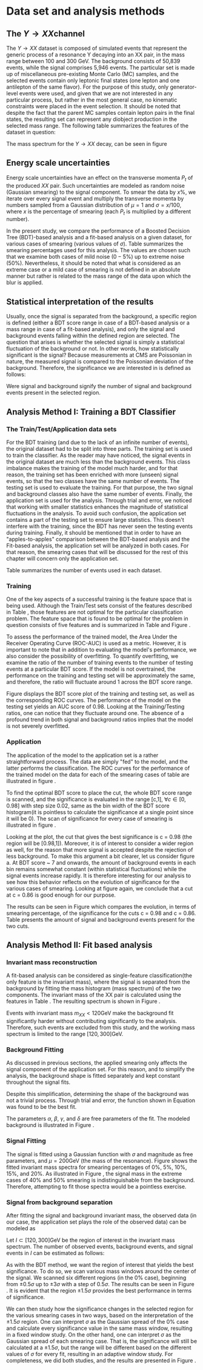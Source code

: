#+STARTUP: latexpreview
* Data set and analysis methods
** The \(Y \rightarrow XX\)channel
The $Y \rightarrow XX$ dataset is composed of simulated events that represent the generic process of a resonance Y decaying into an XX pair, in the mass range between 100 and 300 GeV. The background consists of 50,839 events, while the signal comprises 5,946 events. The particular set is made up of miscellaneous pre-existing Monte Carlo (MC) samples, and the selected events contain only leptonic final states (one lepton and one antilepton of the same flavor). For the purpose of this study, only generator-level events were used, and given that we are not interested in any particular process, but rather in the most general case, no kinematic constraints were placed in the event selection. It should be noted that despite the fact that the parent MC samples contain lepton pairs in the final states, the resulting set can represent any diobject production in the selected mass range. The following table summarizes the features of the dataset in question:

\begin{table}[h!]
\centering
\begin{tabular}{ |p{3cm}|p{10cm}|  }
 \hline
Feature & Description \\
 \hline
$Pt_{1}$ &  The transverse momentum of the first particle in the XX pair \\
 \hline
$\eta_{1}$ &  The psudorapidity of the first particle in the XX pair \\
 \hline
$\phi_{1}$ &   azimuth angle of the first particle in the XX pair \\
 \hline
$Pt_{2}$ &  The transverse momentum of the second particle in the XX pair \\
 \hline
$\eta_{2}$ &  The psudorapidity of the second particle in the XX pair \\
 \hline
$\phi_{2}$ &   azimuth angle of the second particle in the XX pair \\
 \hline
\end{tabular}
\caption{Summary of the data set features }
\label{table:DataSetFeatures}
\end{table}

The mass spectrum for the \(Y \rightarrow XX\) decay, can be seen in figure \ref{fig:diX}

\begin{figure}[h!]
\centering
\includegraphics[width=0.5 \textwidth]{/home/kpapad/UG_thesis/Thesis/Analysis/out/Plots/DYJets_test2.pdf}
\caption{The $Y\rightarrow XX$ invariant mass spectrum}
\label{fig:diX}
\end{figure}

** Energy scale uncertainties
Energy scale uncertainties have an effect on the transverse momenta $P_t$ of the produced $XX$ pair. Such uncertainties are modeled as random noise (Gaussian smearing) to the signal component. To smear the data by $x\%$, we iterate over every signal event and multiply the transverse momenta by numbers sampled from a Gaussian distribution of $\mu = 1$ and $\sigma = x/100$, where $x$ is the percentage of smearing (each $P_t$ is multiplied by a different number).

In the present study, we compare the performance of a Boosted Decision Tree (BDT)-based analysis and a fit-based analysis on a given dataset, for various cases of smearing (various values of $\sigma$). Table \ref{table:Smearings} summarizes the smearing percentages used for this analysis. The values are chosen such that we examine both cases of mild noise ($0-5\%$) up to extreme noise ($50\%$). Nevertheless, it should be noted that what is considered as an extreme case or a mild case of smearing is not defined in an absolute manner but rather is related to the mass range of the data upon which the blur is applied.

\begin{table}[h!]
\centering
\begin{tabular}{ |c|  }
 \hline
Percentage of smearing \\
 \hline
$0\%$\\
$5\%$\\
$10\%$\\
$15\%$\\
$20\%$\\
$30\%$\\
$40\%$\\
$50\%$\\
\hline
\end{tabular}
\caption{Summary of the smearing cases that will be studied in this work }
\label{table:Smearings}
\end{table}

** Statistical interpretation of the results
Usually, once the signal is separated from the background, a specific region is defined (either a BDT score range in case of a BDT-based analysis or a mass range in case of a fit-based analysis), and only the signal and background events falling within the defined region are selected. The question that arises is whether the selected signal is simply a statistical fluctuation of the background or not. In other words, how statistically significant is the signal? Because measurements at CMS are Poissonian in nature, the measured signal is compared to the Poissonian deviation of the background. Therefore, the significance we are interested in is defined as follows:
\begin{equation}
\text{Significance} = \frac{Signal}{\sqrt{Background}}
\end{equation}
Were signal and background signify the number of signal and background events present in the selected region.  
** Analysis Method I: Training a BDT Classifier
*** The Train/Test/Application data sets
For the BDT training (and due to the lack of an infinite number of events), the original dataset had to be split into three parts. The training set is used to train the classifier. As the reader may have noticed, the signal events in the original dataset are much less than the background events. This class imbalance makes the training of the model much harder, and for that reason, the training set has been enriched with more (unseen) signal events, so that the two classes have the same number of events. The testing set is used to evaluate the training. For that purpose, the two signal and background classes also have the same number of events. Finally, the application set is used for the analysis. Through trial and error, we noticed that working with smaller statistics enhances the magnitude of statistical fluctuations in the analysis. To avoid such confusion, the application set contains a part of the testing set to ensure large statistics. This doesn't interfere with the training, since the BDT has never seen the testing events during training. Finally, it should be mentioned that in order to have an "apples-to-apples" comparison between the BDT-based analysis and the Fit-based analysis, the application set will be analyzed in both cases. For that reason, the smearing cases that will be discussed for the rest of this chapter will concern only the application set.

Table \ref{table:TrainTestApp} summarizes the number of events used in each dataset.

\begin{table}[h!]
\centering
\begin{tabular}{ |p{3cm}|p{3cm}|p{4cm}|  }
 \hline
Data Set & No.Signal Events & No. Background Events \\
 \hline
Training & 3882 & 3882 \\
Testing & 3881 & 3881 \\
Application & 2973 & 20827 \\
 \hline
\end{tabular}
\caption{Sumarry of the Train Test Application number of events}
\label{table:TrainTestApp}
\end{table}
*** Training
One of the key aspects of a successful training is the feature space that is being used. Although the Train/Test sets consist of the features described in Table \ref{table:DataSetFeatures}, those features are not optimal for the particular classification problem. The feature space that is found to be optimal for the problem in question consists of five features and is summarized in Table \ref{table:TrainFeatures} and Figure \ref{fig:TrainFeaturesPlot}.

\begin{table}[h!]
\centering
\begin{tabular}{ |p{3.5cm}|p{11cm}| }
 \hline
Feature & Description \\
 \hline
$Pt_{1}$ &  the transverse momentum of the first particle in the XX pair. \\
 \hline
$Pt_{2}$ &the transverse momentum of the second particle in the XX pair. \\
 \hline
$\Delta\phi = \phi_{2} - \phi_{1}$ & the difference in the azimuthal angles between the two particles in the XX pair. \\
 \hline
$\Delta\eta = \eta_{2} - \eta_{1}$ & the difference in the pseudorapidity values between the two particles in the XX pair. \\
 \hline
$\Delta R = \sqrt{\Delta\eta^{2} + \Delta\phi^{2}}$ & the separation in the eta-phi plane between the two particles in the XX pair. \\
 \hline
\end{tabular}
\caption{Sumarry of the features used for training }
\label{table:TrainFeatures}
\end{table}

\begin{figure}[h!]
\centering
\includegraphics[page=1,width=0.6\textwidth]{/home/kpapad/UG_thesis/Thesis/Analysis/out/Plots/WPhiJets_M200M100300Deltas_varsplot.pdf}
\includegraphics[page=2,width=0.6\textwidth]{/home/kpapad/UG_thesis/Thesis/Analysis/out/Plots/WPhiJets_M200M100300Deltas_varsplot.pdf}
\caption{Sumarry of the features used for training }
\label{fig:TrainFeaturesPlot}
\end{figure}

To assess the performance of the trained model, the Area Under the Receiver Operating Curve (ROC-AUC) is used as a metric. However, it is important to note that in addition to evaluating the model's performance, we also consider the possibility of overfitting. To quantify overfitting, we examine the ratio of the number of training events to the number of testing events at a particular BDT score. If the model is not overtrained, the performance on the training and testing set will be approximately the same, and therefore, the ratio will fluctuate around 1 across the BDT score range.

Figure \ref{fig:BDTplot} displays the BDT score plot of the training and testing set, as well as the corresponding ROC curves. The performance of the model on the testing set yields an AUC score of 0.98. Looking at the Training/Testing ratios, one can notice that they fluctuate around one. The absence of a profound trend in both signal and background ratios implies that the model is not severely overfitted.
\begin{figure}[h!]
\centering
\begin{subfigure}{0.49\textwidth}
\centering
\includegraphics[page=5, width=\linewidth]{/home/kpapad/UG_thesis/Thesis/Bdt/out/Plots/WPhiJets_M200M100300DeltasPConf12BDTplot.pdf}
\caption{}
\end{subfigure}
\begin{subfigure}{0.49\textwidth}
\centering
\includegraphics[page=3, width=\linewidth]{/home/kpapad/UG_thesis/Thesis/Bdt/out/Plots/WPhiJets_M200M100300DeltasPConf12BDTplot.pdf}
\caption{}
\end{subfigure}
\caption{A: The BDT score of the Testing and Training sets. B: The roc curves for the training and testing sets}
\label{fig:BDTplot}
\end{figure}

*** Application
The application of the model to the application set is a rather straightforward process. The data are simply "fed" to the model, and the latter performs the classification. The ROC curves for the performance of the trained model on the data for each of the smearing cases of table \ref{table:Smearings} are illustrated in figure \ref{subfig:SmearingROC}.

\begin{figure}[h!]
\centering
\begin{subfigure}{0.49\textwidth}
\centering
\includegraphics[page=1,width=\linewidth]{/home/kpapad/UG_thesis/Thesis/Bdt/src/WPhiJets_M200M100300_ROCs.pdf}
\caption{}
\label{subfig:SmearingROC}
\end{subfigure}
\begin{subfigure}{0.49\textwidth}
\centering
\includegraphics[page=1,width=\linewidth]{/home/kpapad/UG_thesis/Thesis/Bdt/src/WPhiJets_M200M100300_Significance.pdf}
\caption{}
\label{subfig:SigScan}
\end{subfigure}
\caption{a: Summary of the ROC curves for the performance of the model on the data for each smearing case. b: Significances calculated across the BDT score range for the smearing cases of Table \ref{table:Smearings}. The way that these curves are made is analogous to the calculation of the ROC curve.}
\end{figure}

  To find the optimal BDT score to place the cut, the whole BDT score range is scanned, and the significance is evaluated in the range [c,1], $\forall c\in[0,0.98]$ with step size 0.02, same as the bin width of the BDT score histogram(it is pointless to calculate the significance at a single point since it will be 0). The scan of significance for every case of smearing is illustrated in figure \ref{subfig:SigScan}.

Looking at the plot, the cut that gives the best significance is c = 0.98 (the region will be [0.98,1]). Moreover, it is of interest to consider a wider region as well, for the reason that more signal is accepted despite the rejection of less background. To make this argument a bit clearer, let us consider figure \ref{fig:BDTplot}a. At BDT score ~ 7 and onwards, the amount of background events in each bin remains somewhat constant (within statistical fluctuations) while the signal events increase rapidly. It is therefore interesting for our analysis to see how this behavior reflects on the evolution of significance for the various cases of smearing. Looking at figure \ref{subfig:SigScan} again, we conclude that a cut at c = 0.86 is good enough for our purpose.

The results can be seen in Figure \ref{fig:SigEvolBDT} which compares the evolution, in terms of smearing percentage, of the significance for the cuts c = 0.98 and c = 0.86. Table \ref{table:SigBkgBDT} presents the amount of signal and background events present for the two cuts.

\begin{figure}[h!]
\centering
\includegraphics[page=2,width=0.5\textwidth]{/home/kpapad/UG_thesis/Thesis/Bdt/src/WPhiJets_M200M100300_Significance.pdf}
\caption{Evolution of significance for the smearing cases of table \ref{table:Smearings}. }
\label{fig:SigEvolBDT}
\end{figure}


\begin{table}[ht]
\centering
\begin{tabular}{|p{2cm}|p{3cm}|p{3cm}|p{3cm}|p{3cm}|}
 \hline
Smearing \%  & No. Sig. Events at BDT cut = 0.86 & No. Bkg.Events at BDT cut = 0.86 & No. Sig. Events at BDT cut = 0.98 & No. Bkg.Events at BDT cut = 0.98  \\
\hline
0 & 2622.0 & 635.0 & 1977.0 & 273.0 \\
5 & 2615.0 & 635.0 & 1991.0  & 273.0 \\
10 & 2586.0 & 635.0 & 1966.0 & 273.0 \\
15 & 2521.0 & 635.0 & 1914.0 & 273.0 \\
20 & 2464.0 & 635.0 & 1877.0 & 273.0 \\
30 & 2310.0 & 635.0 & 1789.0 & 273.0 \\
40 & 2239.0 & 635.0 & 1715.0 & 273.0 \\
50 & 2173.0 & 635.0 & 1670.0 & 273.0 \\
 \hline
\end{tabular}
\caption{Signal and background events at BDT cut 0.86 and 0.98 for different smearing percentages.}
\label{table:SigBkgBDT}
\end{table}

** Analysis Method II: Fit based analysis
*** Invariant mass reconstruction
A fit-based analysis can be considered as single-feature classification(the only feature is the invariant mass), where the signal is separated from the background by fitting the mass histogram (mass spectrum) of the two components. The invariant mass of the XX pair is calculated using the features in Table \ref{table:DataSetFeatures}. The resulting spectrum is shown in Figure \ref{fig:AppMass}.

Events with invariant mass $m_{XX} < 120\text{GeV}$ make the background fit significantly harder without contributing significantly to the analysis. Therefore, such events are excluded from this study, and the working mass spectrum is limited to the range $[120, 300]\text{GeV}$.
*** Background Fitting
As discussed in previous sections, the applied smearing only affects the signal component of the application set. For this reason, and to simplify the analysis, the background shape is fitted separately and kept constant throughout the signal fits.

Despite this simplification, determining the shape of the background was not a trivial process. Through trial and error, the function shown in Equation \ref{eq:bkgFitFunc} was found to be the best fit.

\begin{equation}
bkg(x) = \alpha + \beta x^{-1/2} + \gamma x^{-1} + \delta x^{3/2}
\label{eq:bkgFitFunc}
\end{equation}
The parameters $\alpha$, $\beta$, $\gamma$, and $\delta$ are free parameters of the fit. The modeled background is illustrated in Figure \ref{fig:BKGfit}.
*** Signal Fitting
The signal is fitted using a Gaussian function with $\sigma$ and magnitude as free parameters, and $\mu = 200\text{GeV}$ (the mass of the resonance). Figure \ref{fig:fits} shows the fitted invariant mass spectra for smearing percentages of $0\%$, $5\%$, $10\%$, $15\%$, and $20\%$. As illustrated in Figure \ref{fig:extremeSmearings}, the signal mass in the extreme cases of $40\%$ and $50\%$ smearing is indistinguishable from the background. Therefore, attempting to fit those spectra would be a pointless exercise.
*** Signal from background separation
After fitting the signal and background invariant mass, the observed data (in our case, the application set plays the role of the observed data) can be modeled as

\begin{equation}
observation(x) = sig(x) + bkg(x)\text{, }x\in [120, 300] \text{ GeV}
\end{equation}

Let $I\subset [120, 300]\text{GeV}$ be the region of interest in the invariant mass spectrum. The number of observed events, background events, and signal events in $I$ can be estimated as follows:

\begin{align}
O &= \int_{I} observation(x) dx \\
B &= \int_{I} bkg(x) dx\\
S &= O - B
\end{align}

As with the BDT method, we want the region of interest that yields the best significance. To do so, we scan various mass windows around the center of the signal. We scanned six different regions (in the $0\%$ case), beginning from $\pm 0.5\sigma$ up to $\pm 3\sigma$ with a step of $0.5\sigma$. The results can be seen in Figure \ref{fig:Scan0}. It is evident that the region $\pm 1.5\sigma$ provides the best performance in terms of significance.

We can then study how the significance changes in the selected region for the various smearing cases in two ways, based on the interpretation of the $\pm 1.5\sigma$ region. One can interpret $\sigma$ as the Gaussian spread of the $0\%$ case and calculate every significance value in the same mass window, resulting in a fixed window study. On the other hand, one can interpret $\sigma$ as the Gaussian spread of each smearing case. That is, the significance will still be calculated at a $\pm 1.5\sigma$, but the range will be different based on the different values of $\sigma$ for every fit, resulting in an adaptive window study. For completeness, we did both studies, and the results are presented in Figure \ref{fig:AdaFixedSig}.

